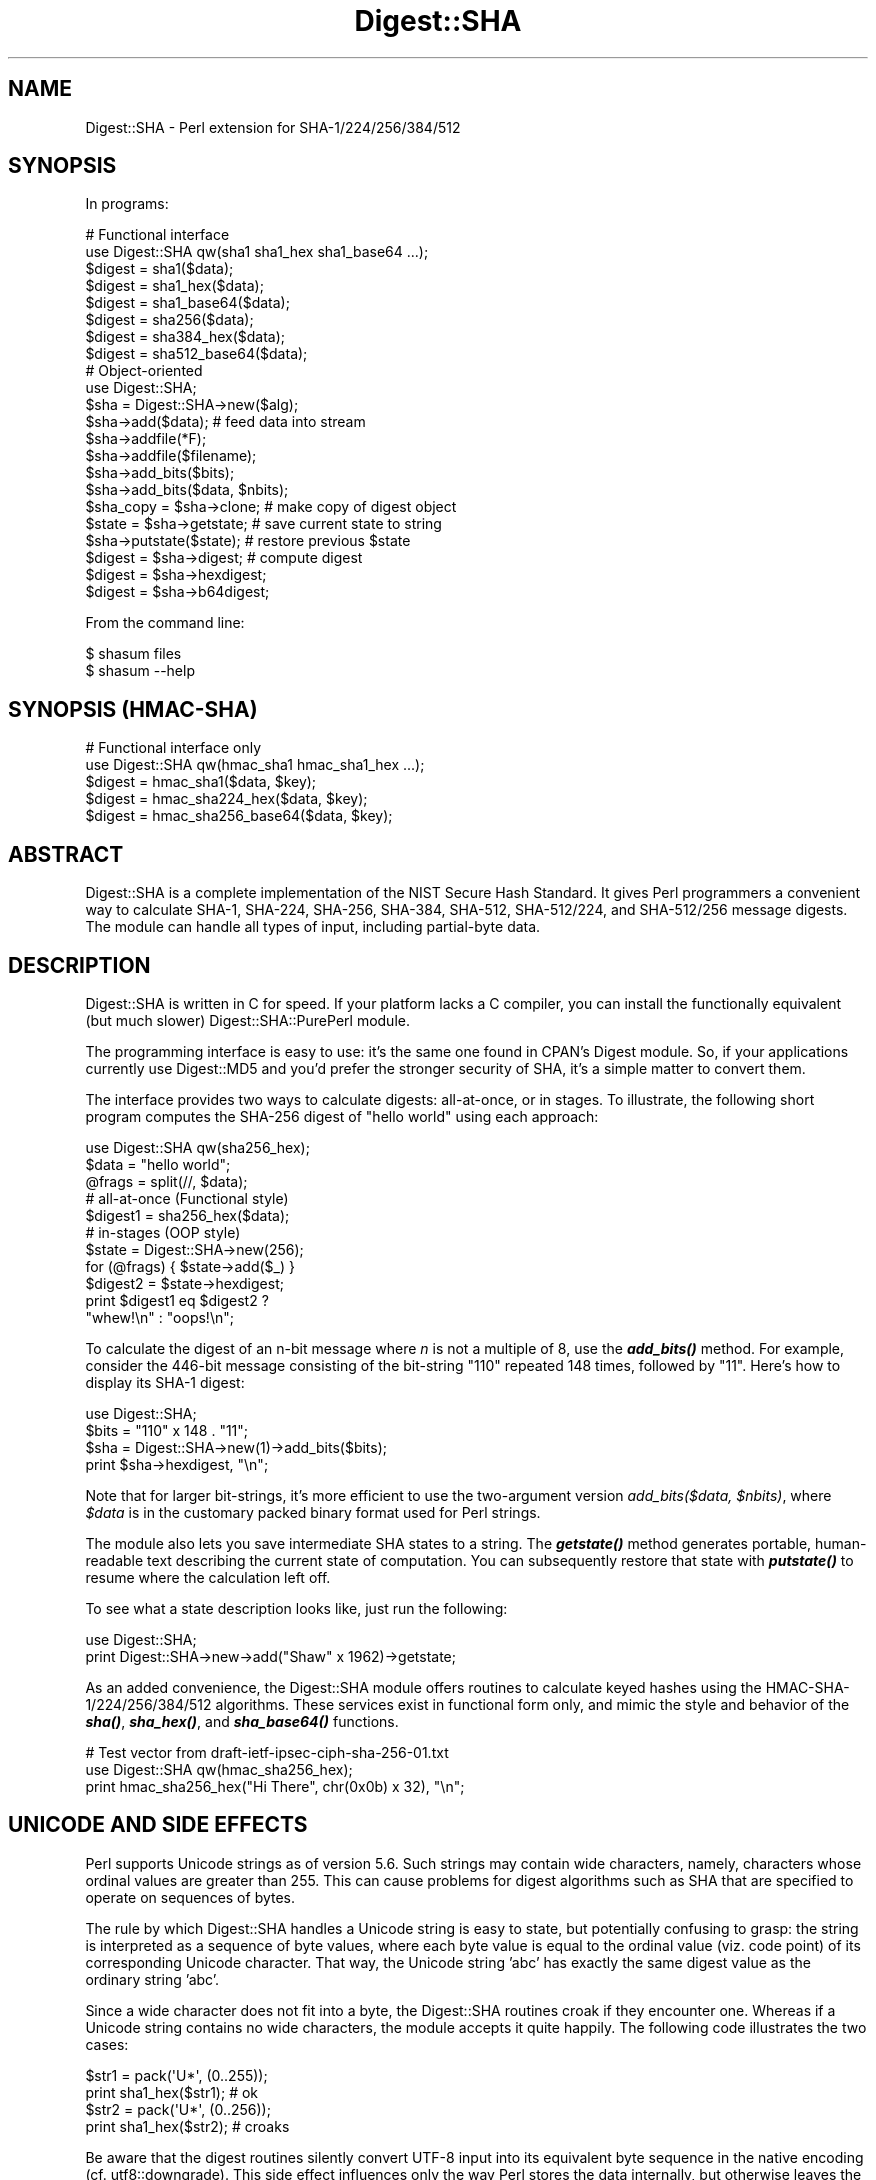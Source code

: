 .\" -*- mode: troff; coding: utf-8 -*-
.\" Automatically generated by Pod::Man 5.01 (Pod::Simple 3.43)
.\"
.\" Standard preamble:
.\" ========================================================================
.de Sp \" Vertical space (when we can't use .PP)
.if t .sp .5v
.if n .sp
..
.de Vb \" Begin verbatim text
.ft CW
.nf
.ne \\$1
..
.de Ve \" End verbatim text
.ft R
.fi
..
.\" \*(C` and \*(C' are quotes in nroff, nothing in troff, for use with C<>.
.ie n \{\
.    ds C` ""
.    ds C' ""
'br\}
.el\{\
.    ds C`
.    ds C'
'br\}
.\"
.\" Escape single quotes in literal strings from groff's Unicode transform.
.ie \n(.g .ds Aq \(aq
.el       .ds Aq '
.\"
.\" If the F register is >0, we'll generate index entries on stderr for
.\" titles (.TH), headers (.SH), subsections (.SS), items (.Ip), and index
.\" entries marked with X<> in POD.  Of course, you'll have to process the
.\" output yourself in some meaningful fashion.
.\"
.\" Avoid warning from groff about undefined register 'F'.
.de IX
..
.nr rF 0
.if \n(.g .if rF .nr rF 1
.if (\n(rF:(\n(.g==0)) \{\
.    if \nF \{\
.        de IX
.        tm Index:\\$1\t\\n%\t"\\$2"
..
.        if !\nF==2 \{\
.            nr % 0
.            nr F 2
.        \}
.    \}
.\}
.rr rF
.\" ========================================================================
.\"
.IX Title "Digest::SHA 3"
.TH Digest::SHA 3 2023-11-28 "perl v5.38.2" "Perl Programmers Reference Guide"
.\" For nroff, turn off justification.  Always turn off hyphenation; it makes
.\" way too many mistakes in technical documents.
.if n .ad l
.nh
.SH NAME
Digest::SHA \- Perl extension for SHA\-1/224/256/384/512
.SH SYNOPSIS
.IX Header "SYNOPSIS"
In programs:
.PP
.Vb 1
\&                # Functional interface
\&
\&        use Digest::SHA qw(sha1 sha1_hex sha1_base64 ...);
\&
\&        $digest = sha1($data);
\&        $digest = sha1_hex($data);
\&        $digest = sha1_base64($data);
\&
\&        $digest = sha256($data);
\&        $digest = sha384_hex($data);
\&        $digest = sha512_base64($data);
\&
\&                # Object\-oriented
\&
\&        use Digest::SHA;
\&
\&        $sha = Digest::SHA\->new($alg);
\&
\&        $sha\->add($data);               # feed data into stream
\&
\&        $sha\->addfile(*F);
\&        $sha\->addfile($filename);
\&
\&        $sha\->add_bits($bits);
\&        $sha\->add_bits($data, $nbits);
\&
\&        $sha_copy = $sha\->clone;        # make copy of digest object
\&        $state = $sha\->getstate;        # save current state to string
\&        $sha\->putstate($state);         # restore previous $state
\&
\&        $digest = $sha\->digest;         # compute digest
\&        $digest = $sha\->hexdigest;
\&        $digest = $sha\->b64digest;
.Ve
.PP
From the command line:
.PP
.Vb 1
\&        $ shasum files
\&
\&        $ shasum \-\-help
.Ve
.SH "SYNOPSIS (HMAC-SHA)"
.IX Header "SYNOPSIS (HMAC-SHA)"
.Vb 1
\&                # Functional interface only
\&
\&        use Digest::SHA qw(hmac_sha1 hmac_sha1_hex ...);
\&
\&        $digest = hmac_sha1($data, $key);
\&        $digest = hmac_sha224_hex($data, $key);
\&        $digest = hmac_sha256_base64($data, $key);
.Ve
.SH ABSTRACT
.IX Header "ABSTRACT"
Digest::SHA is a complete implementation of the NIST Secure Hash Standard.
It gives Perl programmers a convenient way to calculate SHA\-1, SHA\-224,
SHA\-256, SHA\-384, SHA\-512, SHA\-512/224, and SHA\-512/256 message digests.
The module can handle all types of input, including partial-byte data.
.SH DESCRIPTION
.IX Header "DESCRIPTION"
Digest::SHA is written in C for speed.  If your platform lacks a
C compiler, you can install the functionally equivalent (but much
slower) Digest::SHA::PurePerl module.
.PP
The programming interface is easy to use: it's the same one found
in CPAN's Digest module.  So, if your applications currently
use Digest::MD5 and you'd prefer the stronger security of SHA,
it's a simple matter to convert them.
.PP
The interface provides two ways to calculate digests:  all-at-once,
or in stages.  To illustrate, the following short program computes
the SHA\-256 digest of "hello world" using each approach:
.PP
.Vb 1
\&        use Digest::SHA qw(sha256_hex);
\&
\&        $data = "hello world";
\&        @frags = split(//, $data);
\&
\&        # all\-at\-once (Functional style)
\&        $digest1 = sha256_hex($data);
\&
\&        # in\-stages (OOP style)
\&        $state = Digest::SHA\->new(256);
\&        for (@frags) { $state\->add($_) }
\&        $digest2 = $state\->hexdigest;
\&
\&        print $digest1 eq $digest2 ?
\&                "whew!\en" : "oops!\en";
.Ve
.PP
To calculate the digest of an n\-bit message where \fIn\fR is not a
multiple of 8, use the \fR\f(BIadd_bits()\fR\fI\fR method.  For example, consider
the 446\-bit message consisting of the bit-string "110" repeated
148 times, followed by "11".  Here's how to display its SHA\-1
digest:
.PP
.Vb 4
\&        use Digest::SHA;
\&        $bits = "110" x 148 . "11";
\&        $sha = Digest::SHA\->new(1)\->add_bits($bits);
\&        print $sha\->hexdigest, "\en";
.Ve
.PP
Note that for larger bit-strings, it's more efficient to use the
two-argument version \fIadd_bits($data, \fR\f(CI$nbits\fR\fI)\fR, where \fR\f(CI$data\fR\fI\fR is
in the customary packed binary format used for Perl strings.
.PP
The module also lets you save intermediate SHA states to a string.  The
\&\fR\f(BIgetstate()\fR\fI\fR method generates portable, human-readable text describing
the current state of computation.  You can subsequently restore that
state with \fI\fR\f(BIputstate()\fR\fI\fR to resume where the calculation left off.
.PP
To see what a state description looks like, just run the following:
.PP
.Vb 2
\&        use Digest::SHA;
\&        print Digest::SHA\->new\->add("Shaw" x 1962)\->getstate;
.Ve
.PP
As an added convenience, the Digest::SHA module offers routines to
calculate keyed hashes using the HMAC\-SHA\-1/224/256/384/512
algorithms.  These services exist in functional form only, and
mimic the style and behavior of the \fR\f(BIsha()\fR\fI\fR, \fI\fR\f(BIsha_hex()\fR\fI\fR, and
\&\fI\fR\f(BIsha_base64()\fR\fI\fR functions.
.PP
.Vb 1
\&        # Test vector from draft\-ietf\-ipsec\-ciph\-sha\-256\-01.txt
\&
\&        use Digest::SHA qw(hmac_sha256_hex);
\&        print hmac_sha256_hex("Hi There", chr(0x0b) x 32), "\en";
.Ve
.SH "UNICODE AND SIDE EFFECTS"
.IX Header "UNICODE AND SIDE EFFECTS"
Perl supports Unicode strings as of version 5.6.  Such strings may
contain wide characters, namely, characters whose ordinal values are
greater than 255.  This can cause problems for digest algorithms such
as SHA that are specified to operate on sequences of bytes.
.PP
The rule by which Digest::SHA handles a Unicode string is easy
to state, but potentially confusing to grasp: the string is interpreted
as a sequence of byte values, where each byte value is equal to the
ordinal value (viz. code point) of its corresponding Unicode character.
That way, the Unicode string 'abc' has exactly the same digest value as
the ordinary string 'abc'.
.PP
Since a wide character does not fit into a byte, the Digest::SHA
routines croak if they encounter one.  Whereas if a Unicode string
contains no wide characters, the module accepts it quite happily.
The following code illustrates the two cases:
.PP
.Vb 2
\&        $str1 = pack(\*(AqU*\*(Aq, (0..255));
\&        print sha1_hex($str1);          # ok
\&
\&        $str2 = pack(\*(AqU*\*(Aq, (0..256));
\&        print sha1_hex($str2);          # croaks
.Ve
.PP
Be aware that the digest routines silently convert UTF\-8 input into its
equivalent byte sequence in the native encoding (cf. utf8::downgrade).
This side effect influences only the way Perl stores the data internally,
but otherwise leaves the actual value of the data intact.
.SH "NIST STATEMENT ON SHA\-1"
.IX Header "NIST STATEMENT ON SHA-1"
NIST acknowledges that the work of Prof. Xiaoyun Wang constitutes a
practical collision attack on SHA\-1.  Therefore, NIST encourages the
rapid adoption of the SHA\-2 hash functions (e.g. SHA\-256) for applications
requiring strong collision resistance, such as digital signatures.
.PP
ref. <http://csrc.nist.gov/groups/ST/hash/statement.html>
.SH "PADDING OF BASE64 DIGESTS"
.IX Header "PADDING OF BASE64 DIGESTS"
By convention, CPAN Digest modules do \fBnot\fR pad their Base64 output.
Problems can occur when feeding such digests to other software that
expects properly padded Base64 encodings.
.PP
For the time being, any necessary padding must be done by the user.
Fortunately, this is a simple operation: if the length of a Base64\-encoded
digest isn't a multiple of 4, simply append "=" characters to the end
of the digest until it is:
.PP
.Vb 3
\&        while (length($b64_digest) % 4) {
\&                $b64_digest .= \*(Aq=\*(Aq;
\&        }
.Ve
.PP
To illustrate, \fIsha256_base64("abc")\fR is computed to be
.PP
.Vb 1
\&        ungWv48Bz+pBQUDeXa4iI7ADYaOWF3qctBD/YfIAFa0
.Ve
.PP
which has a length of 43.  So, the properly padded version is
.PP
.Vb 1
\&        ungWv48Bz+pBQUDeXa4iI7ADYaOWF3qctBD/YfIAFa0=
.Ve
.SH EXPORT
.IX Header "EXPORT"
None by default.
.SH "EXPORTABLE FUNCTIONS"
.IX Header "EXPORTABLE FUNCTIONS"
Provided your C compiler supports a 64\-bit type (e.g. the \fIlong
long\fR of C99, or \fI_\|_int64\fR used by Microsoft C/C++), all of these
functions will be available for use.  Otherwise, you won't be able
to perform the SHA\-384 and SHA\-512 transforms, both of which require
64\-bit operations.
.PP
\&\fIFunctional style\fR
.IP "\fBsha1($data, ...)\fR" 4
.IX Item "sha1($data, ...)"
.PD 0
.IP "\fBsha224($data, ...)\fR" 4
.IX Item "sha224($data, ...)"
.IP "\fBsha256($data, ...)\fR" 4
.IX Item "sha256($data, ...)"
.IP "\fBsha384($data, ...)\fR" 4
.IX Item "sha384($data, ...)"
.IP "\fBsha512($data, ...)\fR" 4
.IX Item "sha512($data, ...)"
.IP "\fBsha512224($data, ...)\fR" 4
.IX Item "sha512224($data, ...)"
.IP "\fBsha512256($data, ...)\fR" 4
.IX Item "sha512256($data, ...)"
.PD
Logically joins the arguments into a single string, and returns
its SHA\-1/224/256/384/512 digest encoded as a binary string.
.IP "\fBsha1_hex($data, ...)\fR" 4
.IX Item "sha1_hex($data, ...)"
.PD 0
.IP "\fBsha224_hex($data, ...)\fR" 4
.IX Item "sha224_hex($data, ...)"
.IP "\fBsha256_hex($data, ...)\fR" 4
.IX Item "sha256_hex($data, ...)"
.IP "\fBsha384_hex($data, ...)\fR" 4
.IX Item "sha384_hex($data, ...)"
.IP "\fBsha512_hex($data, ...)\fR" 4
.IX Item "sha512_hex($data, ...)"
.IP "\fBsha512224_hex($data, ...)\fR" 4
.IX Item "sha512224_hex($data, ...)"
.IP "\fBsha512256_hex($data, ...)\fR" 4
.IX Item "sha512256_hex($data, ...)"
.PD
Logically joins the arguments into a single string, and returns
its SHA\-1/224/256/384/512 digest encoded as a hexadecimal string.
.IP "\fBsha1_base64($data, ...)\fR" 4
.IX Item "sha1_base64($data, ...)"
.PD 0
.IP "\fBsha224_base64($data, ...)\fR" 4
.IX Item "sha224_base64($data, ...)"
.IP "\fBsha256_base64($data, ...)\fR" 4
.IX Item "sha256_base64($data, ...)"
.IP "\fBsha384_base64($data, ...)\fR" 4
.IX Item "sha384_base64($data, ...)"
.IP "\fBsha512_base64($data, ...)\fR" 4
.IX Item "sha512_base64($data, ...)"
.IP "\fBsha512224_base64($data, ...)\fR" 4
.IX Item "sha512224_base64($data, ...)"
.IP "\fBsha512256_base64($data, ...)\fR" 4
.IX Item "sha512256_base64($data, ...)"
.PD
Logically joins the arguments into a single string, and returns
its SHA\-1/224/256/384/512 digest encoded as a Base64 string.
.Sp
It's important to note that the resulting string does \fBnot\fR contain
the padding characters typical of Base64 encodings.  This omission is
deliberate, and is done to maintain compatibility with the family of
CPAN Digest modules.  See "PADDING OF BASE64 DIGESTS" for details.
.PP
\&\fIOOP style\fR
.IP \fBnew($alg)\fR 4
.IX Item "new($alg)"
Returns a new Digest::SHA object.  Allowed values for \fR\f(CI$alg\fR\fI\fR are 1,
224, 256, 384, 512, 512224, or 512256.  It's also possible to use
common string representations of the algorithm (e.g. "sha256",
"SHA\-384").  If the argument is missing, SHA\-1 will be used by
default.
.Sp
Invoking \fInew\fR as an instance method will reset the object to the
initial state associated with \fR\f(CI$alg\fR\fI\fR.  If the argument is missing,
the object will continue using the same algorithm that was selected
at creation.
.IP \fBreset($alg)\fR 4
.IX Item "reset($alg)"
This method has exactly the same effect as \fInew($alg)\fR.  In fact,
\&\fIreset\fR is just an alias for \fInew\fR.
.IP \fBhashsize\fR 4
.IX Item "hashsize"
Returns the number of digest bits for this object.  The values are
160, 224, 256, 384, 512, 224, and 256 for SHA\-1, SHA\-224, SHA\-256,
SHA\-384, SHA\-512, SHA\-512/224 and SHA\-512/256, respectively.
.IP \fBalgorithm\fR 4
.IX Item "algorithm"
Returns the digest algorithm for this object.  The values are 1,
224, 256, 384, 512, 512224, and 512256 for SHA\-1, SHA\-224, SHA\-256,
SHA\-384, SHA\-512, SHA\-512/224, and SHA\-512/256, respectively.
.IP \fBclone\fR 4
.IX Item "clone"
Returns a duplicate copy of the object.
.IP "\fBadd($data, ...)\fR" 4
.IX Item "add($data, ...)"
Logically joins the arguments into a single string, and uses it to
update the current digest state.  In other words, the following
statements have the same effect:
.Sp
.Vb 4
\&        $sha\->add("a"); $sha\->add("b"); $sha\->add("c");
\&        $sha\->add("a")\->add("b")\->add("c");
\&        $sha\->add("a", "b", "c");
\&        $sha\->add("abc");
.Ve
.Sp
The return value is the updated object itself.
.ie n .IP "\fBadd_bits($data, \fR\fB$nbits\fR\fB)\fR" 4
.el .IP "\fBadd_bits($data, \fR\f(CB$nbits\fR\fB)\fR" 4
.IX Item "add_bits($data, $nbits)"
.PD 0
.IP \fBadd_bits($bits)\fR 4
.IX Item "add_bits($bits)"
.PD
Updates the current digest state by appending bits to it.  The
return value is the updated object itself.
.Sp
The first form causes the most-significant \fR\f(CI$nbits\fR\fI\fR of \fI\fR\f(CI$data\fR\fI\fR
to be appended to the stream.  The \fI\fR\f(CI$data\fR\fI\fR argument is in the
customary binary format used for Perl strings.
.Sp
The second form takes an ASCII string of "0" and "1" characters as
its argument.  It's equivalent to
.Sp
.Vb 1
\&        $sha\->add_bits(pack("B*", $bits), length($bits));
.Ve
.Sp
So, the following two statements do the same thing:
.Sp
.Vb 2
\&        $sha\->add_bits("111100001010");
\&        $sha\->add_bits("\exF0\exA0", 12);
.Ve
.Sp
Note that SHA\-1 and SHA\-2 use \fImost-significant-bit ordering\fR
for their internal state.  This means that
.Sp
.Vb 1
\&        $sha3\->add_bits("110");
.Ve
.Sp
is equivalent to
.Sp
.Vb 1
\&        $sha3\->add_bits("1")\->add_bits("1")\->add_bits("0");
.Ve
.IP \fBaddfile(*FILE)\fR 4
.IX Item "addfile(*FILE)"
Reads from \fIFILE\fR until EOF, and appends that data to the current
state.  The return value is the updated object itself.
.ie n .IP "\fBaddfile($filename [, \fR\fB$mode\fR\fB])\fR" 4
.el .IP "\fBaddfile($filename [, \fR\f(CB$mode\fR\fB])\fR" 4
.IX Item "addfile($filename [, $mode])"
Reads the contents of \fR\f(CI$filename\fR\fI\fR, and appends that data to the current
state.  The return value is the updated object itself.
.Sp
By default, \fR\f(CI$filename\fR\fI\fR is simply opened and read; no special modes
or I/O disciplines are used.  To change this, set the optional \fI\fR\f(CI$mode\fR\fI\fR
argument to one of the following values:
.Sp
.Vb 1
\&        "b"     read file in binary mode
\&
\&        "U"     use universal newlines
\&
\&        "0"     use BITS mode
.Ve
.Sp
The "U" mode is modeled on Python's "Universal Newlines" concept, whereby
DOS and Mac OS line terminators are converted internally to UNIX newlines
before processing.  This ensures consistent digest values when working
simultaneously across multiple file systems.  \fBThe "U" mode influences
only text files\fR, namely those passing Perl's \fI\-T\fR test; binary files
are processed with no translation whatsoever.
.Sp
The BITS mode ("0") interprets the contents of \fR\f(CI$filename\fR\fI\fR as a logical
stream of bits, where each ASCII '0' or '1' character represents a 0 or
1 bit, respectively.  All other characters are ignored.  This provides
a convenient way to calculate the digest values of partial-byte data
by using files, rather than having to write separate programs employing
the \fIadd_bits\fR method.
.IP \fBgetstate\fR 4
.IX Item "getstate"
Returns a string containing a portable, human-readable representation
of the current SHA state.
.IP \fBputstate($str)\fR 4
.IX Item "putstate($str)"
Returns a Digest::SHA object representing the SHA state contained
in \fR\f(CI$str\fR\fI\fR.  The format of \fI\fR\f(CI$str\fR\fI\fR matches the format of the output
produced by method \fIgetstate\fR.  If called as a class method, a new
object is created; if called as an instance method, the object is reset
to the state contained in \fI\fR\f(CI$str\fR\fI\fR.
.IP \fBdump($filename)\fR 4
.IX Item "dump($filename)"
Writes the output of \fIgetstate\fR to \fR\f(CI$filename\fR\fI\fR.  If the argument is
missing, or equal to the empty string, the state information will be
written to STDOUT.
.IP \fBload($filename)\fR 4
.IX Item "load($filename)"
Returns a Digest::SHA object that results from calling \fIputstate\fR on
the contents of \fR\f(CI$filename\fR\fI\fR.  If the argument is missing, or equal to
the empty string, the state information will be read from STDIN.
.IP \fBdigest\fR 4
.IX Item "digest"
Returns the digest encoded as a binary string.
.Sp
Note that the \fIdigest\fR method is a read-once operation. Once it
has been performed, the Digest::SHA object is automatically reset
in preparation for calculating another digest value.  Call
\&\fR\f(CI$sha\fR\fI\->clone\->digest\fR if it's necessary to preserve the
original digest state.
.IP \fBhexdigest\fR 4
.IX Item "hexdigest"
Returns the digest encoded as a hexadecimal string.
.Sp
Like \fIdigest\fR, this method is a read-once operation.  Call
\&\fR\f(CI$sha\fR\fI\->clone\->hexdigest\fR if it's necessary to preserve
the original digest state.
.IP \fBb64digest\fR 4
.IX Item "b64digest"
Returns the digest encoded as a Base64 string.
.Sp
Like \fIdigest\fR, this method is a read-once operation.  Call
\&\fR\f(CI$sha\fR\fI\->clone\->b64digest\fR if it's necessary to preserve
the original digest state.
.Sp
It's important to note that the resulting string does \fBnot\fR contain
the padding characters typical of Base64 encodings.  This omission is
deliberate, and is done to maintain compatibility with the family of
CPAN Digest modules.  See "PADDING OF BASE64 DIGESTS" for details.
.PP
\&\fIHMAC\-SHA\-1/224/256/384/512\fR
.ie n .IP "\fBhmac_sha1($data, \fR\fB$key\fR\fB)\fR" 4
.el .IP "\fBhmac_sha1($data, \fR\f(CB$key\fR\fB)\fR" 4
.IX Item "hmac_sha1($data, $key)"
.PD 0
.ie n .IP "\fBhmac_sha224($data, \fR\fB$key\fR\fB)\fR" 4
.el .IP "\fBhmac_sha224($data, \fR\f(CB$key\fR\fB)\fR" 4
.IX Item "hmac_sha224($data, $key)"
.ie n .IP "\fBhmac_sha256($data, \fR\fB$key\fR\fB)\fR" 4
.el .IP "\fBhmac_sha256($data, \fR\f(CB$key\fR\fB)\fR" 4
.IX Item "hmac_sha256($data, $key)"
.ie n .IP "\fBhmac_sha384($data, \fR\fB$key\fR\fB)\fR" 4
.el .IP "\fBhmac_sha384($data, \fR\f(CB$key\fR\fB)\fR" 4
.IX Item "hmac_sha384($data, $key)"
.ie n .IP "\fBhmac_sha512($data, \fR\fB$key\fR\fB)\fR" 4
.el .IP "\fBhmac_sha512($data, \fR\f(CB$key\fR\fB)\fR" 4
.IX Item "hmac_sha512($data, $key)"
.ie n .IP "\fBhmac_sha512224($data, \fR\fB$key\fR\fB)\fR" 4
.el .IP "\fBhmac_sha512224($data, \fR\f(CB$key\fR\fB)\fR" 4
.IX Item "hmac_sha512224($data, $key)"
.ie n .IP "\fBhmac_sha512256($data, \fR\fB$key\fR\fB)\fR" 4
.el .IP "\fBhmac_sha512256($data, \fR\f(CB$key\fR\fB)\fR" 4
.IX Item "hmac_sha512256($data, $key)"
.PD
Returns the HMAC\-SHA\-1/224/256/384/512 digest of \fR\f(CI$data\fR\fI\fR/\fI\fR\f(CI$key\fR\fI\fR,
with the result encoded as a binary string.  Multiple \fI\fR\f(CI$data\fR\fI\fR
arguments are allowed, provided that \fI\fR\f(CI$key\fR\fI\fR is the last argument
in the list.
.ie n .IP "\fBhmac_sha1_hex($data, \fR\fB$key\fR\fB)\fR" 4
.el .IP "\fBhmac_sha1_hex($data, \fR\f(CB$key\fR\fB)\fR" 4
.IX Item "hmac_sha1_hex($data, $key)"
.PD 0
.ie n .IP "\fBhmac_sha224_hex($data, \fR\fB$key\fR\fB)\fR" 4
.el .IP "\fBhmac_sha224_hex($data, \fR\f(CB$key\fR\fB)\fR" 4
.IX Item "hmac_sha224_hex($data, $key)"
.ie n .IP "\fBhmac_sha256_hex($data, \fR\fB$key\fR\fB)\fR" 4
.el .IP "\fBhmac_sha256_hex($data, \fR\f(CB$key\fR\fB)\fR" 4
.IX Item "hmac_sha256_hex($data, $key)"
.ie n .IP "\fBhmac_sha384_hex($data, \fR\fB$key\fR\fB)\fR" 4
.el .IP "\fBhmac_sha384_hex($data, \fR\f(CB$key\fR\fB)\fR" 4
.IX Item "hmac_sha384_hex($data, $key)"
.ie n .IP "\fBhmac_sha512_hex($data, \fR\fB$key\fR\fB)\fR" 4
.el .IP "\fBhmac_sha512_hex($data, \fR\f(CB$key\fR\fB)\fR" 4
.IX Item "hmac_sha512_hex($data, $key)"
.ie n .IP "\fBhmac_sha512224_hex($data, \fR\fB$key\fR\fB)\fR" 4
.el .IP "\fBhmac_sha512224_hex($data, \fR\f(CB$key\fR\fB)\fR" 4
.IX Item "hmac_sha512224_hex($data, $key)"
.ie n .IP "\fBhmac_sha512256_hex($data, \fR\fB$key\fR\fB)\fR" 4
.el .IP "\fBhmac_sha512256_hex($data, \fR\f(CB$key\fR\fB)\fR" 4
.IX Item "hmac_sha512256_hex($data, $key)"
.PD
Returns the HMAC\-SHA\-1/224/256/384/512 digest of \fR\f(CI$data\fR\fI\fR/\fI\fR\f(CI$key\fR\fI\fR,
with the result encoded as a hexadecimal string.  Multiple \fI\fR\f(CI$data\fR\fI\fR
arguments are allowed, provided that \fI\fR\f(CI$key\fR\fI\fR is the last argument
in the list.
.ie n .IP "\fBhmac_sha1_base64($data, \fR\fB$key\fR\fB)\fR" 4
.el .IP "\fBhmac_sha1_base64($data, \fR\f(CB$key\fR\fB)\fR" 4
.IX Item "hmac_sha1_base64($data, $key)"
.PD 0
.ie n .IP "\fBhmac_sha224_base64($data, \fR\fB$key\fR\fB)\fR" 4
.el .IP "\fBhmac_sha224_base64($data, \fR\f(CB$key\fR\fB)\fR" 4
.IX Item "hmac_sha224_base64($data, $key)"
.ie n .IP "\fBhmac_sha256_base64($data, \fR\fB$key\fR\fB)\fR" 4
.el .IP "\fBhmac_sha256_base64($data, \fR\f(CB$key\fR\fB)\fR" 4
.IX Item "hmac_sha256_base64($data, $key)"
.ie n .IP "\fBhmac_sha384_base64($data, \fR\fB$key\fR\fB)\fR" 4
.el .IP "\fBhmac_sha384_base64($data, \fR\f(CB$key\fR\fB)\fR" 4
.IX Item "hmac_sha384_base64($data, $key)"
.ie n .IP "\fBhmac_sha512_base64($data, \fR\fB$key\fR\fB)\fR" 4
.el .IP "\fBhmac_sha512_base64($data, \fR\f(CB$key\fR\fB)\fR" 4
.IX Item "hmac_sha512_base64($data, $key)"
.ie n .IP "\fBhmac_sha512224_base64($data, \fR\fB$key\fR\fB)\fR" 4
.el .IP "\fBhmac_sha512224_base64($data, \fR\f(CB$key\fR\fB)\fR" 4
.IX Item "hmac_sha512224_base64($data, $key)"
.ie n .IP "\fBhmac_sha512256_base64($data, \fR\fB$key\fR\fB)\fR" 4
.el .IP "\fBhmac_sha512256_base64($data, \fR\f(CB$key\fR\fB)\fR" 4
.IX Item "hmac_sha512256_base64($data, $key)"
.PD
Returns the HMAC\-SHA\-1/224/256/384/512 digest of \fR\f(CI$data\fR\fI\fR/\fI\fR\f(CI$key\fR\fI\fR,
with the result encoded as a Base64 string.  Multiple \fI\fR\f(CI$data\fR\fI\fR
arguments are allowed, provided that \fI\fR\f(CI$key\fR\fI\fR is the last argument
in the list.
.Sp
It's important to note that the resulting string does \fBnot\fR contain
the padding characters typical of Base64 encodings.  This omission is
deliberate, and is done to maintain compatibility with the family of
CPAN Digest modules.  See "PADDING OF BASE64 DIGESTS" for details.
.SH "SEE ALSO"
.IX Header "SEE ALSO"
Digest, Digest::SHA::PurePerl
.PP
The Secure Hash Standard (Draft FIPS PUB 180\-4) can be found at:
.PP
<http://csrc.nist.gov/publications/drafts/fips180\-4/Draft\-FIPS180\-4_Feb2011.pdf>
.PP
The Keyed-Hash Message Authentication Code (HMAC):
.PP
<http://csrc.nist.gov/publications/fips/fips198/fips\-198a.pdf>
.SH AUTHOR
.IX Header "AUTHOR"
.Vb 1
\&        Mark Shelor     <mshelor@cpan.org>
.Ve
.SH ACKNOWLEDGMENTS
.IX Header "ACKNOWLEDGMENTS"
The author is particularly grateful to
.PP
.Vb 10
\&        Gisle Aas
\&        H. Merijn Brand
\&        Sean Burke
\&        Chris Carey
\&        Alexandr Ciornii
\&        Chris David
\&        Jim Doble
\&        Thomas Drugeon
\&        Julius Duque
\&        Jeffrey Friedl
\&        Robert Gilmour
\&        Brian Gladman
\&        Jarkko Hietaniemi
\&        Adam Kennedy
\&        Mark Lawrence
\&        Andy Lester
\&        Alex Muntada
\&        Steve Peters
\&        Chris Skiscim
\&        Martin Thurn
\&        Gunnar Wolf
\&        Adam Woodbury
.Ve
.PP
"who by trained skill rescued life from such great billows and such thick
darkness and moored it in so perfect a calm and in so brilliant a light"
\&\- Lucretius
.SH "COPYRIGHT AND LICENSE"
.IX Header "COPYRIGHT AND LICENSE"
Copyright (C) 2003\-2022 Mark Shelor
.PP
This library is free software; you can redistribute it and/or modify
it under the same terms as Perl itself.
.PP
perlartistic
